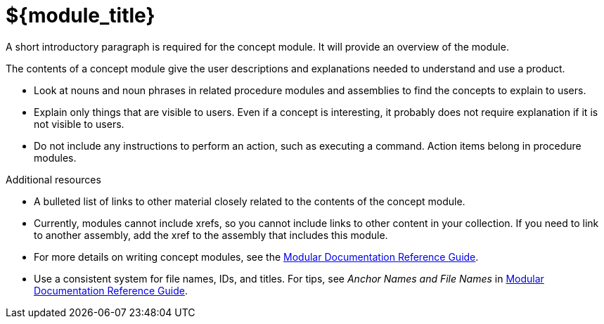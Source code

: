 // Module included in the following assemblies:
//
// <List assemblies here, each on a new line>

// Base the file name and the ID on the module title. For example:
// * file name: my-concept-module-a.adoc
// * ID: [id="my-concept-module-a-{context}"]
// * Title: = My concept module A

// The ID is used as an anchor for linking to the module. Avoid changing it after the module has been published to ensure existing links are not broken.
[id="${module_id}_{context}"]
// The `context` attribute enables module reuse. Every module's ID includes {context}, which ensures that the module has a unique ID even if it is reused multiple times in a guide.
= ${module_title}
// In the title of concept modules, include nouns or noun phrases that are used in the body text. This helps readers and search engines find the information quickly.
// Do not start the title of concept modules with a verb. See also _Wording of headings_ in _The IBM Style Guide_.

// <example>
A short introductory paragraph is required for the concept module.
It will provide an overview of the module.

The contents of a concept module give the user descriptions and explanations needed to understand and use a product.

* Look at nouns and noun phrases in related procedure modules and assemblies to find the concepts to explain to users.
* Explain only things that are visible to users. Even if a concept is interesting, it probably does not require explanation if it is not visible to users.
* Do not include any instructions to perform an action, such as executing a command. Action items belong in procedure modules.
// </example>

.Additional resources

// <example>
* A bulleted list of links to other material closely related to the contents of the concept module.
* Currently, modules cannot include xrefs, so you cannot include links to other content in your collection. If you need to link to another assembly, add the xref to the assembly that includes this module.
* For more details on writing concept modules, see the link:https://github.com/redhat-documentation/modular-docs#modular-documentation-reference-guide[Modular Documentation Reference Guide].
* Use a consistent system for file names, IDs, and titles. For tips, see _Anchor Names and File Names_ in link:https://github.com/redhat-documentation/modular-docs#modular-documentation-reference-guide[Modular Documentation Reference Guide].
// </example>

